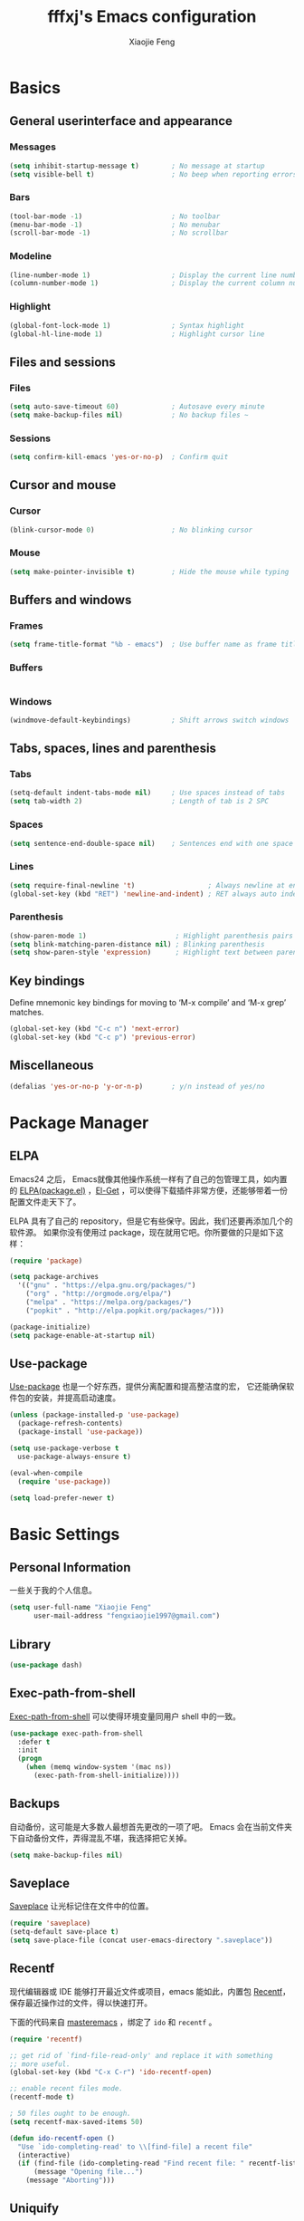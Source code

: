 #+TITLE: fffxj's Emacs configuration
#+AUTHOR: Xiaojie Feng
#+EMAIL: fengxiaojie1997@gmail.com

* Basics
** General userinterface and appearance
*** Messages

#+BEGIN_SRC emacs-lisp :tangle yes
  (setq inhibit-startup-message t)        ; No message at startup
  (setq visible-bell t)                   ; No beep when reporting errors
#+END_SRC
*** Bars

#+BEGIN_SRC emacs-lisp :tangle yes
  (tool-bar-mode -1)                      ; No toolbar
  (menu-bar-mode -1)                      ; No menubar
  (scroll-bar-mode -1)                    ; No scrollbar
#+END_SRC
*** Modeline

#+BEGIN_SRC emacs-lisp :tangle yes
  (line-number-mode 1)                    ; Display the current line number
  (column-number-mode 1)                  ; Display the current column number
#+END_SRC
*** Highlight

#+BEGIN_SRC emacs-lisp :tangle yes
  (global-font-lock-mode 1)               ; Syntax highlight
  (global-hl-line-mode 1)                 ; Highlight cursor line
#+END_SRC
** Files and sessions
*** Files

#+BEGIN_SRC emacs-lisp :tangle yes
  (setq auto-save-timeout 60)             ; Autosave every minute
  (setq make-backup-files nil)            ; No backup files ~
#+END_SRC
*** Sessions

#+BEGIN_SRC emacs-lisp :tangle yes
  (setq confirm-kill-emacs 'yes-or-no-p)  ; Confirm quit
#+END_SRC
** Cursor and mouse
*** Cursor

#+BEGIN_SRC emacs-lisp :tangle yes
  (blink-cursor-mode 0)                   ; No blinking cursor
#+END_SRC
*** Mouse

#+BEGIN_SRC emacs-lisp :tangle yes
  (setq make-pointer-invisible t)         ; Hide the mouse while typing
#+END_SRC
** Buffers and windows
*** Frames

#+BEGIN_SRC emacs-lisp :tangle yes
  (setq frame-title-format "%b - emacs")  ; Use buffer name as frame title
#+END_SRC
*** Buffers

#+BEGIN_SRC emacs-lisp :tangle yes

#+END_SRC
*** Windows

#+BEGIN_SRC emacs-lisp :tangle yes
  (windmove-default-keybindings)          ; Shift arrows switch windows
#+END_SRC
** Tabs, spaces, lines and parenthesis
*** Tabs

#+BEGIN_SRC emacs-lisp :tangle yes
  (setq-default indent-tabs-mode nil)     ; Use spaces instead of tabs
  (setq tab-width 2)                      ; Length of tab is 2 SPC
#+END_SRC
*** Spaces

#+BEGIN_SRC emacs-lisp :tangle yes
  (setq sentence-end-double-space nil)    ; Sentences end with one space
#+END_SRC
*** Lines

#+BEGIN_SRC emacs-lisp :tangle yes
  (setq require-final-newline 't)                  ; Always newline at end of file
  (global-set-key (kbd "RET") 'newline-and-indent) ; RET always auto index
#+END_SRC
*** Parenthesis

#+BEGIN_SRC emacs-lisp :tangle yes
  (show-paren-mode 1)                      ; Highlight parenthesis pairs
  (setq blink-matching-paren-distance nil) ; Blinking parenthesis
  (setq show-paren-style 'expression)      ; Highlight text between parenthesis
#+END_SRC
** Key bindings

Define mnemonic key bindings for moving to ‘M-x compile’ and ‘M-x grep’
matches.

#+BEGIN_SRC emacs-lisp :tangle yes
  (global-set-key (kbd "C-c n") 'next-error)    
  (global-set-key (kbd "C-c p") 'previous-error) 
#+END_SRC
** Miscellaneous

#+BEGIN_SRC emacs-lisp :tangle yes
  (defalias 'yes-or-no-p 'y-or-n-p)       ; y/n instead of yes/no
#+END_SRC
* Package Manager
** ELPA

Emacs24 之后， Emacs就像其他操作系统一样有了自己的包管理工具，如内置的 [[https://www.emacswiki.org/emacs/ELPA][ELPA(package.el)]]
，[[https://github.com/dimitri/el-get][El-Get]] ，可以使得下载插件非常方便，还能够带着一份配置文件走天下了。

ELPA 具有了自己的 repository，但是它有些保守。因此，我们还要再添加几个的软件源。
如果你没有使用过 package，现在就用它吧。你所要做的只是如下这样：

#+BEGIN_SRC emacs-lisp :tangle yes
  (require 'package)

  (setq package-archives
	'(("gnu" . "https://elpa.gnu.org/packages/")
	  ("org" . "http://orgmode.org/elpa/")
	  ("melpa" . "https://melpa.org/packages/")
	  ("popkit" . "http://elpa.popkit.org/packages/")))

  (package-initialize)
  (setq package-enable-at-startup nil)
#+END_SRC
** Use-package

[[https://github.com/jwiegley/use-package][Use-package]] 也是一个好东西，提供分离配置和提高整洁度的宏，
它还能确保软件包的安装，并提高启动速度。

#+BEGIN_SRC emacs-lisp :tangle yes
  (unless (package-installed-p 'use-package)
    (package-refresh-contents)
    (package-install 'use-package))

  (setq use-package-verbose t
	use-package-always-ensure t)

  (eval-when-compile
    (require 'use-package))

  (setq load-prefer-newer t)
#+END_SRC
* Basic Settings
** Personal Information

一些关于我的个人信息。

#+BEGIN_SRC emacs-lisp :tangle yes
  (setq user-full-name "Xiaojie Feng"
        user-mail-address "fengxiaojie1997@gmail.com")
#+END_SRC
** Library

#+BEGIN_SRC emacs-lisp :tangle yes
  (use-package dash)
#+END_SRC
** Exec-path-from-shell

[[https://github.com/purcell/exec-path-from-shell][Exec-path-from-shell]] 可以使得环境变量同用户 shell 中的一致。

#+BEGIN_SRC emacs-lisp :tangle yes
  (use-package exec-path-from-shell
    :defer t
    :init
    (progn
      (when (memq window-system '(mac ns))
        (exec-path-from-shell-initialize))))
#+END_SRC
** Backups

自动备份，这可能是大多数人最想首先更改的一项了吧。
Emacs 会在当前文件夹下自动备份文件，弄得混乱不堪，我选择把它关掉。

#+begin_src emacs-lisp :tangle yes
  (setq make-backup-files nil)
#+end_src   
** Saveplace

[[https://www.emacswiki.org/emacs/SavePlace][Saveplace]] 让光标记住在文件中的位置。

#+BEGIN_SRC emacs-lisp :tangle yes
  (require 'saveplace)
  (setq-default save-place t)
  (setq save-place-file (concat user-emacs-directory ".saveplace"))
#+END_SRC
** Recentf

现代编辑器或 IDE 能够打开最近文件或项目，emacs 能如此，内置包 [[https://www.emacswiki.org/emacs/RecentFiles][Recentf]]，
保存最近操作过的文件，得以快速打开。

下面的代码来自 [[https://www.masteringemacs.org/article/find-files-faster-recent-files-package][masteremacs]] ，绑定了 =ido= 和 =recentf= 。

#+BEGIN_SRC emacs-lisp :tangle yes
(require 'recentf)

;; get rid of `find-file-read-only' and replace it with something
;; more useful.
(global-set-key (kbd "C-x C-r") 'ido-recentf-open)

;; enable recent files mode.
(recentf-mode t)

; 50 files ought to be enough.
(setq recentf-max-saved-items 50)

(defun ido-recentf-open ()
  "Use `ido-completing-read' to \\[find-file] a recent file"
  (interactive)
  (if (find-file (ido-completing-read "Find recent file: " recentf-list))
      (message "Opening file...")
    (message "Aborting")))
#+END_SRC
** Uniquify

当打开两个同名文件时，emacs 在文件名后附加"<1>"，"<2>"以示区分。
默认的这种方式并不好，因此 emacs 提供 [[https://www.emacswiki.org/emacs/uniquify][Uniquify]] ，
可以通过文件路径来区别不同的 buffers。

#+BEGIN_SRC emacs-lisp :tangle yes
  (require 'uniquify)
  (setq uniquify-buffer-name-style 'post-forward-angle-brackets)
#+END_SRC
** UTF-8

总是使用 UTF-8 编码。

#+BEGIN_SRC emacs-lisp :tangle yes
  (prefer-coding-system 'utf-8)
  (set-default-coding-systems 'utf-8)
  (set-terminal-coding-system 'utf-8)
  (set-keyboard-coding-system 'utf-8)
  (setq default-buffer-file-coding-system 'utf-8)
#+END_SRC
* Interface Enhancement
** Helm

[[https://github.com/emacs-helm/helm][Helm]] 使得许多事情易于完成，我倾向于用它来取代 ido，为了在尽可能多的地方使用它。

Helm 是我的核心插件之一。一旦你尝试了 Helm，或许你将再也无法离开它。
了解下面这段配置的使用，将会大大提高你的效率。

#+BEGIN_SRC emacs-lisp :tangle yes
  (use-package helm
    :ensure t
    :diminish ""
    :init
    (require 'helm)
    (require 'helm-config)

    ;; The default "C-x c" is quite close to "C-x C-c", which quits Emacs.
    ;; Changed to "C-c h". Note: We must set "C-c h" globally, because we
    ;; cannot change `helm-command-prefix-key' once `helm-config' is loaded.
    (global-set-key (kbd "C-c h") 'helm-command-prefix)
    (global-unset-key (kbd "C-x c"))

    ;; rebind tab to run persistent action
    (define-key helm-map (kbd "<tab>") 'helm-execute-persistent-action)
    ;; make TAB works in terminal
    (define-key helm-map (kbd "C-i") 'helm-execute-persistent-action)
    ;; list actions using C-z
    (define-key helm-map (kbd "C-z")  'helm-select-action)

    (when (executable-find "curl")
      (setq helm-google-suggest-use-curl-p t))

    (setq helm-split-window-in-side-p           t
          helm-move-to-line-cycle-in-source     t
          helm-ff-search-library-in-sexp        t
          helm-scroll-amount                    8
          helm-ff-file-name-history-use-recentf t)

    (helm-mode 1)

    :config
    ;; fuzzy matching
    (setq helm-recentf-fuzzy-match t
          helm-locate-fuzzy-match nil ;; locate fuzzy is worthless
          helm-M-x-fuzzy-match t
          helm-buffers-fuzzy-matching t
          helm-semantic-fuzzy-match t
          helm-apropos-fuzzy-match t
          helm-imenu-fuzzy-match t
          helm-lisp-fuzzy-completion t
          helm-completion-in-region-fuzzy-match t)

    :bind (
           ("M-x" . helm-M-x)
           ("M-y" . helm-show-kill-ring)

           ("C-x b" . helm-mini)
           ("C-x C-b" . helm-buffers-list)
           ("C-x C-f" . helm-find-files)
           ("C-x C-r" . helm-recentf)

           ("C-c s" . helm-swoop)
           ("C-c o" . helm-occur)
           
           ("C-h a" . helm-apropos)
           ("C-h y" . helm-yas-complete)
           ("C-h SPC" . helm-all-mark-rings)
           ("C-h i" . helm-semantic-or-imenu)
           ("C-h m" . helm-man-woman)
           ))
#+END_SRC

#+BEGIN_SRC emacs-lisp :tangle yes
  (use-package helm-swoop
    :bind (("M-i" . helm-swoop)
           ("M-I" . helm-swoop-back-to-last-point)
           ("C-c M-i" . helm-multi-swoop))
    :config
    ;; When doing isearch, hand the word over to helm-swoop
    (define-key isearch-mode-map (kbd "M-i") 'helm-swoop-from-isearch)
    ;; From helm-swoop to helm-multi-swoop-all
    (define-key helm-swoop-map (kbd "M-i") 'helm-multi-swoop-all-from-helm-swoop)
    ;; Save buffer when helm-multi-swoop-edit complete
    (setq helm-multi-swoop-edit-save t
          ;; If this value is t, split window inside the current window
          helm-swoop-split-with-multiple-windows t
          ;; Split direcion. 'split-window-vertically or 'split-window-horizontally
          helm-swoop-split-direction 'split-window-vertically
          ;; If nil, you can slightly boost invoke speed in exchange for text color
          helm-swoop-speed-or-color nil))
#+END_SRC

#+BEGIN_SRC emacs-lisp :tangle yes
  (use-package helm-descbinds
    :bind ("C-h b" . helm-descbinds)
    :init (fset 'describe-bindings 'helm-descbinds)
    :config (require 'helm-config))
#+END_SRC

必看的进阶学习手册：[[http://tuhdo.github.io/helm-intro.html][A Package in a league of its own: Helm]] 

** Switch-window

Switch-window 替代原有的 =C-x o= ，可以更加效率地在多个窗口中切换。

#+begin_src emacs-lisp :tangle yes
(use-package switch-window
  :bind (("C-x o" . switch-window)))
#+end_src
** Misc
*** Change "yes or no" to "y or n"

#+BEGIN_SRC emacs-lisp :tangle yes
  (fset 'yes-or-no-p 'y-or-n-p)
#+END_SRC
*** Don't show setup message

#+BEGIN_SRC emacs-lisp :tangle yes
(setq inhibit-startup-message t
      initial-major-mode 'fundamental-mode)
#+END_SRC
*** Don't beep

#+BEGIN_SRC emacs-lisp :tangle yes
  (setq ring-bell-function (lambda ()))
#+END_SRC
*** Turn off some mode

关闭一些无用的模式，以免浪费宝贵的屏幕空间。

#+BEGIN_SRC emacs-lisp :tangle yes
  (when (functionp 'menu-bar-mode)
    (menu-bar-mode -1))
  (when (functionp 'set-scroll-bar-mode)
    (set-scroll-bar-mode 'nil))
  (when (functionp 'mouse-wheel-mode)
    (mouse-wheel-mode -1))
  (when (functionp 'tooltip-mode)
    (tooltip-mode -1))
  (when (functionp 'tool-bar-mode)
    (tool-bar-mode -1))
  (when (functionp 'blink-cursor-mode)
    (blink-cursor-mode -1))
#+END_SRC
* Editing
** Basic settings
*** Return and newline

=RET= 之后立即缩进代码。

#+BEGIN_SRC emacs-lisp :tangle yes
  (global-set-key (kbd "RET") 'newline-and-indent)
#+END_SRC

*** Tabs vs Spaces

总是使用 =SPC= 缩进而不是 =TAB= 来执行缩进。
并且设置缩进为 2 个字符，使代码更紧凑可读。

#+BEGIN_SRC emacs-lisp :tangle yes
  (setq-default indent-tabs-mode nil)
  (setq tab-width 2)
#+END_SRC
** Undo-tree

Undo-tree 可以将所有的编辑状态用树状结构在一个 buffer 中显示出来。
然后我们轻松地可以找到我们需要的状态，甚至可以 diff 不同的状态。

#+BEGIN_SRC emacs-lisp :tangle yes
  (use-package undo-tree
    :ensure t
    :init (global-undo-tree-mode)
    :diminish undo-tree-mode)
#+END_SRC

C-x u 开启 undo-tree-visualizer-mode 后，n p 上下移动，b f 左右切换子树，t 显示时间戳，
d 显示 diff， q 退出。

** Auto-fill

[[https://www.emacswiki.org/emacs/AutoFillMode][Auto-fill-mode]] 是一个将过长的行截断并换行的 minor mode，当你输入 =<SPC>= 或
=<RET>= 会自动换行。

你可能疑惑为什么要保证行数小于 80。虽然在这里我不做解释，但是你可以参考
stackoverflow 上的 [[http://stackoverflow.com/questions/110928/is-there-a-valid-reason-for-enforcing-a-maximum-width-of-80-characters-in-a-code][提问]] ，来感受一下。

我尽量使得代码行宽小于 80，事实上有些项目强制如此。

我为 text-mode 和 prog-mode 和它们所有的 [[https://www.gnu.org/software/emacs/manual/html_node/elisp/Derived-Modes.html][derived modes]] 开启 auto-fill-mode。
你可以参看 [[https://www.gnu.org/software/emacs/manual/html_node/emacs/Fill-Commands.html][Explicit Fill Commands]] 来快速截断 paragraph 和 region。
				       
#+BEGIN_SRC emacs-lisp :tangle yes
  (setq-default fill-column 79)
  (add-hook 'text-mode-hook 'turn-on-auto-fill)
  (add-hook 'prog-mode-hook 'turn-on-auto-fill)
  (global-set-key (kbd "C-c q") 'auto-fill-mode)
#+END_SRC
** Expand-region

[[https://github.com/magnars/expand-region.el][Expand-region]] 根据语法单元快速扩展选中的区域。[[[http://emacsrocks.com/e09.html][Video]]]

#+BEGIN_SRC emacs-lisp :tangle yes
  (use-package expand-region
    :defer t
    :bind (("C-=" . er/expand-region)
           ("C--" . er/contract-region)))
#+END_SRC
** Multiple-cursors

[[https://github.com/magnars/multiple-cursors.el][Multiple-cursors]] 一个相当惊艳的多点编辑插件。可以看一下作者的[[http://emacsrocks.com/e13.html][视频介绍]]。

#+BEGIN_SRC emacs-lisp :tangle yes
  (use-package multiple-cursors
    :bind (("C->" . mc/mark-next-like-this)
           ("C-<" . mc/mark-previous-like-this)
           ("C-c C-<" . mc/mark-all-like-this)

           ("C-c c r" . set-rectangular-region-anchor)
           ("C-c c c" . mc/edit-lines)
           ("C-c c e" . mc/edit-ends-of-lines)
           ("C-c c a" . mc/edit-beginnings-of-lines)))
#+END_SRC
** Ace-jump

[[https://github.com/winterTTr/ace-jump-mode][Ace-jump-mode]] 光标快速跳转。 =C-c <SPC>= 执行单词跳转，
=C-c M-<SPC>= 进行行跳转。

#+BEGIN_SRC emacs-lisp :tangle yes
  (use-package ace-jump-mode
    :defer t
    :bind (("C-c SPC" . ace-jump-word-mode)
           ("C-c M-SPC" . ace-jump-line-mode)))
#+END_SRC
** Flyspell

我喜欢用 [[https://www.emacswiki.org/emacs/FlySpell][Flyspell]] 进行拼写检查。并使用 ASpell 作为拼写检查工具。

#+BEGIN_SRC shell
  brew install aspell
#+END_SRC

为 text-mode 和 prog-mode 启用拼写检查，并忽略少于 3 个字符的单词。
基于 [[https://github.com/pronobis/helm-flyspell][Helm-flyspell]] 的 =M-s= 命令，列出正确的备选单词列表，然后替换错误单词，
也可以将原单词收入个人字典，之后将视为拼写正确。

#+BEGIN_SRC emacs-lisp :tangle yes
  (use-package flyspell
    :defer t
    :diminish ""
    :init
    (add-hook 'prog-mode-hook 'flyspell-prog-mode)

    (dolist (hook '(text-mode-hook org-mode-hook))
      (add-hook hook (lambda () (flyspell-mode 1))))

    (dolist (hook '(change-log-mode-hook log-edit-mode-hook org-agenda-mode-hook))
      (add-hook hook (lambda () (flyspell-mode -1))))
    
    :config
    (setq ispell-program-name "/usr/local/bin/aspell"
          ispell-dictionary "american"
          ispell-extra-args '("--sug-mode=ultra"
                              "--lang=en_US"
                              "--ignore=3")
          ispell-list-command "--list")
    
    (use-package helm-flyspell
      :init
      (define-key flyspell-mode-map (kbd "C-c s") 'helm-flyspell-correct)))
#+END_SRC

=~/.aspell.en.pws= 是个人字典的配置文件，Aspell 会自动生成。
* Auto Completion
** Hippie-expand

[[https://www.emacswiki.org/emacs/HippieExpand][Hippie-expand]] 是一个小而强大的内置补全功能，它根据一个优先列表来进行补全，
这是说，首先使用当前的 buffer 补全，如果找不到，就到别的可见的窗口里寻找， 
如果还找不到，再到所有打开的 buffer ，kill-ring，文件名，简称列表 ...
中寻找。

特别有意思的是 try-expand-line，可以补全整整一行文字。
有时两行文字大致相同，只有几个字不一样，如果懒得去拷贝粘贴，
那么就可以输入这行文字的前面几个字，然后按两下 =M-/= 就能得到那一行。

#+BEGIN_SRC emacs-lisp :tangle yes
  (global-set-key (kbd "M-/") 'hippie-expand)

  (setq hippie-expand-try-functions-list
   '(try-expand-dabbrev
     try-expand-dabbrev-all-buffers
     try-expand-dabbrev-from-kill
     try-complete-file-name-partially
     try-complete-file-name
     try-expand-all-abbrevs
     try-expand-list
     try-expand-line
     try-complete-lisp-symbol-partially
     try-complete-lisp-symbol))
#+END_SRC
** Yasnippet

[[https://github.com/joaotavora/yasnippet][Yasnippet]] 是一个非常强大的模板补全扩展，键入几个字母就能完成补全，
还能轻松定制自己的模板。

#+BEGIN_SRC emacs-lisp :tangle yes
    (use-package yasnippet
      :init
      (yas-global-mode 1)
      :diminish t)
#+END_SRC

使用 <TAB> 完成补全。
** Company

[[https://company-mode.github.io][Company]] 意为 "company anything"，它能满足我绝大部分的补全需要，

#+BEGIN_SRC emacs-lisp :tangle yes
    (use-package company
      :ensure t
      :init
      (add-hook 'after-init-hook 'global-company-mode)
      :diminish company-mode)
#+END_SRC

利用 [[https://github.com/expez/company-quickhelp][company-quickhelp]] ，可以增加适当的延迟。它依赖 [[https://github.com/pitkali/pos-tip/blob/master/pos-tip.el][top-tip]] 。

#+BEGIN_SRC emacs-lisp :tangle yes
  (use-package company-quickhelp
    :ensure t
    :config
    (company-quickhelp-mode 1))
#+END_SRC

在键入几个字母后会开启 Company，M-n 和 M-p 选择，<RET> 或 <TAB> 完成补全。
* Programming Tools
** Flycheck

[[https://github.com/flycheck/flycheck][Flycheck]] 非常重要的插件，支持大多数动态语言的语法检查。

#+BEGIN_SRC emacs-lisp :tangle yes
  (use-package flycheck
    :defer t
    :bind (("C-c n" . flycheck-next-error)
           ("C-c p" . flycheck-previous-error)
           ("C-c =" . flycheck-list-errors))
    :init (global-flycheck-mode)
    :diminish ""
    :config
    (progn
      (setq-default flycheck-disabled-checkers '(emacs-lisp-checkdoc))
      (use-package flycheck-tip
        :config (flycheck-tip-use-timer 'verbose))
      (use-package helm-flycheck
        :init (define-key flycheck-mode-map (kbd "C-c ! h") 'helm-flycheck))
      (use-package flycheck-haskell
        :init (add-hook 'flycheck-mode-hook #'flycheck-haskell-setup))))
#+END_SRC
** Gdb

#+BEGIN_SRC emacs-lisp :tangle yes
  (setq gdb-many-windows t        ; use gdb-many-windows by default
        gdb-show-main t)          ; Non-nil means display source file containing the main routine at startup
#+END_SRC
** Magit

[[https://github.com/magit/magit][Magit]] 是版本控制系统 [[https://git-scm.com][Git]] 常用命令的接口封装，好用，美观，sweet。
如果你没听说过 Git，那我推荐你阅读 [[http://www.liaoxuefeng.com/wiki/0013739516305929606dd18361248578c67b8067c8c017b000][Git 教程]]，
来学习一下这个优秀的版本控制系统。当然别忘记安装 Git：

#+BEGIN_SRC shell
  brew install git
#+END_SRC

#+BEGIN_SRC emacs-lisp :tangle yes
  (use-package magit
    :ensure t
    :commands magit-status magit-blame
    :init
    ;; full screen magit-status
    (defadvice magit-status (around magit-fullscreen activate)
      (window-configuration-to-register :magit-fullscreen)
      ad-do-it
      (delete-other-windows))
    
    :config
    (setq magit-branch-arguments nil
          ;; use ido to look for branches
          magit-completing-read-function 'magit-ido-completing-read
          ;; don't put "origin-" in front of new branch names by default
          magit-default-tracking-name-function 'magit-default-tracking-name-branch-only
          magit-push-always-verify nil
          ;; Get rid of the previous advice to go into fullscreen
          magit-restore-window-configuration t)

    :bind ("C-x g" . magit-status))
#+END_SRC

我将最重要的命令 =magit-status= 绑定至 =C-x g= 。

[[https://www.youtube.com/watch?v%3Dzobx3T7hGNA][Magit Basics]] 将带你初识 Magit，这个视频也很甜。

* Programming language
** SML

因华盛顿大学的 Programming Language 使用SML语言教学，而配置。

#+BEGIN_SRC emacs-lisp :tangle yes
  (use-package sml-mode)
  (setenv "PATH" (concat "/usr/local/smlnj/bin:" (getenv "PATH")))
  (setq exec-path (cons "/usr/local/smlnj/bin" exec-path))
#+END_SRC
* Appearance
** Color Theme

From: [[http://stackoverflow.com/questions/23793288/cycle-custom-themes-w-emacs-24/23794179#23794179][stackoverflow]]

#+BEGIN_SRC emacs-lisp :tangle yes
  (use-package color-theme)
  (use-package solarized-theme)
  (use-package color-theme-sanityinc-solarized)

  (setq my-themes (list
                   'solarized-light
                   'solarized-dark
                   'sanityinc-solarized-light
                   'sanityinc-solarized-dark))
                   
  (setq curr-theme my-themes)

  (defun my-theme-cycle ()
    (interactive)
    (disable-theme (car curr-theme)) ;;Nee flickeringded to stop even worse
    (setq curr-theme (cdr curr-theme))
    (if (null curr-theme) (setq curr-theme my-themes))
    (load-theme (car curr-theme) t)
    (message "%s" (car curr-theme)))

  (global-set-key [f12] 'my-theme-cycle)
  (setq curr-theme my-themes)
  (load-theme (car curr-theme) t)
#+END_SRC

F12 在 my-themes 列表中快速切换主题。

** Windows

内置的 Winner-mode 通过 =C-c <left>= 和 =C-c <right>= 对 windows
执行 undo 和 redo。

#+BEGIN_SRC emacs-lisp :tangle yes
  (winner-mode 1)
#+END_SRC
** Modeline

[[https://github.com/TeMPOraL/nyan-mode/][Nyan-mode]] 开启后，会有一只拖有彩虹的 Nyan Cat 出现在 mode line 上，
它会随着光标移动而左右移动，以指示光标在 buffer 中的位置。

#+BEGIN_SRC emacs-lisp :tangle yes
    (use-package nyan-mode
      :init
      (nyan-mode))
#+END_SRC

为什么不显示行号和列号呢？

#+BEGIN_SRC emacs-lisp :tangle yes
  (column-number-mode 1)
#+END_SRC
** Fonts

选择一个舒适的字体对于编程着实重要。如果有兴趣的话，你可以参看一下：
[[http://hivelogic.com/articles/top-10-programming-fonts/][Top 10 Programming Fonts]] 或 [[https://www.sitepoint.com/top-10-programming-fonts/][10 of the Best Programming Fonts]]
以感受一下不同的字体。

我比较钟爱 Monaco ，Mac 自带的字体之一。
中文字体选用文泉驿等宽微米黑，Google 安装之即可。

#+BEGIN_SRC emacs-lisp :tangle yes
  (when (eq system-type 'darwin)

    ;; default Latin font (e.g. Consolas)
    (set-face-attribute 'default nil :family "Monaco")

    ;; default font size (point * 10)
    (set-face-attribute 'default nil :height 150)

    ;; use specific font for Chinese charset.
    ;; if you want to use different font size for specific charset,
    ;; add :size POINT-SIZE in the font-spec.
    (set-fontset-font t 'han (font-spec :name "文泉驿等宽微米黑"))
    )
#+END_SRC
** Symbols

美化符号显示。

#+BEGIN_SRC emacs-lisp :tangle yes
  (when (boundp 'global-prettify-symbols-mode)
    (add-hook 'emacs-lisp-mode-hook
              (lambda ()
                (push '("lambda" . ?λ) prettify-symbols-alist)))
    (add-hook 'clojure-mode-hook
              (lambda ()
                (push '("fn" . ?ƒ) prettify-symbols-alist)))
    (global-prettify-symbols-mode +1))
#+END_SRC
